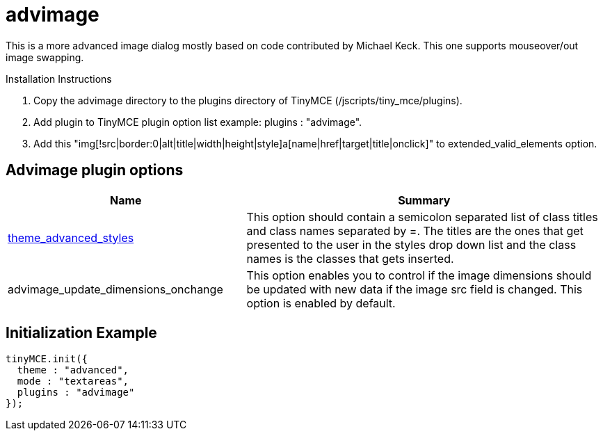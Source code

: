 :rootDir: ./../../
:partialsDir: {rootDir}partials/
= advimage

This is a more advanced image dialog mostly based on code contributed by Michael Keck. This one supports mouseover/out image swapping.

Installation Instructions

. Copy the advimage directory to the plugins directory of TinyMCE (/jscripts/tiny_mce/plugins).
. Add plugin to TinyMCE plugin option list example: plugins : "advimage".
. Add this "img[!src|border:0|alt|title|width|height|style]a[name|href|target|title|onclick]" to extended_valid_elements option.

[[advimage-plugin-options]]
== Advimage plugin options
anchor:advimagepluginoptions[historical anchor]

[cols="2,3",]
|===
| Name | Summary

| xref:reference/configuration/theme_advanced_styles.adoc[theme_advanced_styles]
| This option should contain a semicolon separated list of class titles and class names separated by =. The titles are the ones that get presented to the user in the styles drop down list and the class names is the classes that gets inserted.

| advimage_update_dimensions_onchange
| This option enables you to control if the image dimensions should be updated with new data if the image src field is changed. This option is enabled by default.
|===

[[initialization-example]]
== Initialization Example
anchor:initializationexample[historical anchor]

[source,js]
----
tinyMCE.init({
  theme : "advanced",
  mode : "textareas",
  plugins : "advimage"
});
----
